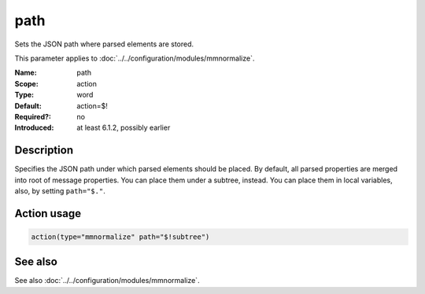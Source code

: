 .. _param-mmnormalize-path:
.. _mmnormalize.parameter.action.path:

path
====

.. index::
   single: mmnormalize; path
   single: path

.. summary-start

Sets the JSON path where parsed elements are stored.

.. summary-end

This parameter applies to :doc:`../../configuration/modules/mmnormalize`.

:Name: path
:Scope: action
:Type: word
:Default: action=$!
:Required?: no
:Introduced: at least 6.1.2, possibly earlier

Description
-----------
Specifies the JSON path under which parsed elements should be placed. By
default, all parsed properties are merged into root of message properties. You
can place them under a subtree, instead. You can place them in local
variables, also, by setting ``path="$."``.

Action usage
-------------
.. _param-mmnormalize-action-path:
.. _mmnormalize.parameter.action.path-usage:

.. code-block:: rsyslog

   action(type="mmnormalize" path="$!subtree")

See also
--------
See also :doc:`../../configuration/modules/mmnormalize`.
